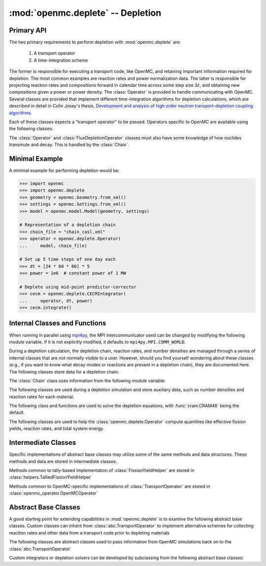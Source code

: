 .. _pythonapi_deplete:

.. module:: openmc.deplete

----------------------------------
:mod:`openmc.deplete` -- Depletion
----------------------------------

Primary API
-----------

The two primary requirements to perform depletion with :mod:`openmc.deplete`
are:

    1) A transport operator
    2) A time-integration scheme

The former is responsible for executing a transport code, like OpenMC,
and retaining important information required for depletion. The most common examples
are reaction rates and power normalization data. The latter is responsible for
projecting reaction rates and compositions forward in calendar time across
some step size :math:`\Delta t`, and obtaining new compositions given a power
or power density. The :class:`Operator` is provided to handle communicating with
OpenMC. Several classes are provided that implement different time-integration
algorithms for depletion calculations, which are described in detail in Colin
Josey's thesis, `Development and analysis of high order neutron
transport-depletion coupling algorithms <http://hdl.handle.net/1721.1/113721>`_.

.. autosummary::
    :toctree: generated
    :nosignatures:
    :template:  myintegrator.rst

    PredictorIntegrator
    CECMIntegrator
    CELIIntegrator
    CF4Integrator
    EPCRK4Integrator
    LEQIIntegrator
    SICELIIntegrator
    SILEQIIntegrator

Each of these classes expects a "transport operator" to be passed. Operators
specific to OpenMC are available using the following classes:

.. autosummary::
   :toctree: generated
   :nosignatures:
   :template: mycallable.rst

   Operator
   FluxDepletionOperator

The :class:`Operator` and :class:`FluxDepletionOperator` classes must also have
some knowledge of how nuclides transmute and decay. This is handled by the 
:class:`Chain`.

Minimal Example
---------------

A minimal example for performing depletion would be:

.. code::

    >>> import openmc
    >>> import openmc.deplete
    >>> geometry = openmc.Geometry.from_xml()
    >>> settings = openmc.Settings.from_xml()
    >>> model = openmc.model.Model(geometry, settings)

    # Representation of a depletion chain
    >>> chain_file = "chain_casl.xml"
    >>> operator = openmc.deplete.Operator(
    ...     model, chain_file)

    # Set up 5 time steps of one day each
    >>> dt = [24 * 60 * 60] * 5
    >>> power = 1e6  # constant power of 1 MW

    # Deplete using mid-point predictor-corrector
    >>> cecm = openmc.deplete.CECMIntegrator(
    ...     operator, dt, power)
    >>> cecm.integrate()

Internal Classes and Functions
------------------------------

When running in parallel using `mpi4py
<https://mpi4py.readthedocs.io/en/stable/>`_, the MPI intercommunicator used can
be changed by modifying the following module variable. If it is not explicitly
modified, it defaults to ``mpi4py.MPI.COMM_WORLD``.

.. data:: comm

   MPI intercommunicator used to call OpenMC library

   :type: mpi4py.MPI.Comm

During a depletion calculation, the depletion chain, reaction rates, and number
densities are managed through a series of internal classes that are not normally
visible to a user. However, should you find yourself wondering about these
classes (e.g., if you want to know what decay modes or reactions are present in
a depletion chain), they are documented here. The following classes store data
for a depletion chain:

.. autosummary::
   :toctree: generated
   :nosignatures:
   :template: myclass.rst

   Chain
   DecayTuple
   Nuclide
   ReactionTuple
   FissionYieldDistribution
   FissionYield

The :class:`Chain` class uses information from the following module variable:

.. data:: chain.REACTIONS

   Dictionary that maps transmutation reaction names to information needed when
   a chain is being generated: MT values, the change in atomic/mass numbers
   resulting from the reaction, and what secondaries are produced.

   :type: dict

The following classes are used during a depletion simulation and store auxiliary
data, such as number densities and reaction rates for each material.

.. autosummary::
   :toctree: generated
   :nosignatures:
   :template: myclass.rst

   AtomNumber
   OperatorResult
   ReactionRates
   Results
   StepResult

The following class and functions are used to solve the depletion equations,
with :func:`cram.CRAM48` being the default.

.. autosummary::
   :toctree: generated
   :nosignatures:
   :template: myintegrator.rst

   cram.IPFCramSolver

.. autosummary::
   :toctree: generated
   :nosignatures:
   :template: myfunction.rst

   cram.CRAM16
   cram.CRAM48
   pool.deplete

.. data:: pool.USE_MULTIPROCESSING

   Boolean switch to enable or disable the use of :mod:`multiprocessing`
   when solving the Bateman equations. The default is to use
   :mod:`multiprocessing`, but can cause the simulation to hang in
   some computing environments, namely due to MPI and networking
   restrictions. Disabling this option will result in only a single
   CPU core being used for depletion.

   :type: bool

.. data:: pool.NUM_PROCESSES

   Number of worker processes used for depletion calculations, which rely on the
   :class:`multiprocessing.pool.Pool` class. If set to ``None`` (default), the
   number returned by :func:`os.cpu_count` is used.

The following classes are used to help the :class:`openmc.deplete.Operator`
compute quantities like effective fission yields, reaction rates, and
total system energy.

.. autosummary::
   :toctree: generated
   :nosignatures:
   :template: myclass.rst

   helpers.AveragedFissionYieldHelper
   helpers.ChainFissionHelper
   helpers.ConstantFissionYieldHelper
   helpers.DirectReactionRateHelper
   helpers.EnergyScoreHelper
   helpers.FissionYieldCutoffHelper
   helpers.FluxCollapseHelper


Intermediate Classes
--------------------

Specific implementations of abstract base classes may utilize some of
the same methods and data structures. These methods and data are stored 
in intermediate classes.

Methods common to tally-based implementation of :class:`FissionYieldHelper`
are stored in :class:`helpers.TalliedFissionYieldHelper`

.. autosummary::
   :toctree: generated
   :nosignatures:
   :template: myclass.rst

   helpers.TalliedFissionYieldHelper

Methods common to OpenMC-specific implementations of :class:`TransportOperator`
are stored in :class:`openmc_operator.OpenMCOperator`

.. autosummary::
   :toctree: generated
   :nosignatures:
   :template: mycallable.rst

   openmc_operator.OpenMCOperator


Abstract Base Classes
---------------------

A good starting point for extending capabilities in :mod:`openmc.deplete` is
to examine the following abstract base classes. Custom classes can
inherit from :class:`abc.TransportOperator` to implement alternative
schemes for collecting reaction rates and other data from a transport code
prior to depleting materials

.. autosummary::
   :toctree: generated
   :nosignatures:
   :template: mycallable.rst

   abc.TransportOperator

The following classes are abstract classes used to pass information from
OpenMC simulations back on to the :class:`abc.TransportOperator`

.. autosummary::
   :toctree: generated
   :nosignatures:
   :template: myclass.rst

   abc.NormalizationHelper
   abc.FissionYieldHelper
   abc.ReactionRateHelper

Custom integrators or depletion solvers can be developed by subclassing from
the following abstract base classes:

.. autosummary::
   :toctree: generated
   :nosignatures:
   :template: myintegrator.rst

   abc.Integrator
   abc.SIIntegrator
   abc.DepSystemSolver
